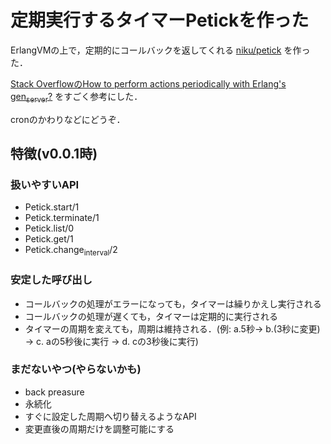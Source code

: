 * 定期実行するタイマーPetickを作った

ErlangVMの上で，定期的にコールバックを返してくれる [[https://github.com/niku/petick][niku/petick]] を作った．

[[http://stackoverflow.com/questions/5883741/how-to-perform-actions-periodically-with-erlangs-gen-server][Stack OverflowのHow to perform actions periodically with Erlang's gen_server?]] をすごく参考にした．

cronのかわりなどにどうぞ．

** 特徴(v0.0.1時)

*** 扱いやすいAPI

- Petick.start/1
- Petick.terminate/1
- Petick.list/0
- Petick.get/1
- Petick.change_interval/2

*** 安定した呼び出し

- コールバックの処理がエラーになっても，タイマーは繰りかえし実行される
- コールバックの処理が遅くても，タイマーは定期的に実行される
- タイマーの周期を変えても，周期は維持される．(例: a.5秒-> b.(3秒に変更) -> c. aの5秒後に実行 -> d. cの3秒後に実行)

*** まだないやつ(やらないかも)

- back preasure
- 永続化
- すぐに設定した周期へ切り替えるようなAPI
- 変更直後の周期だけを調整可能にする

